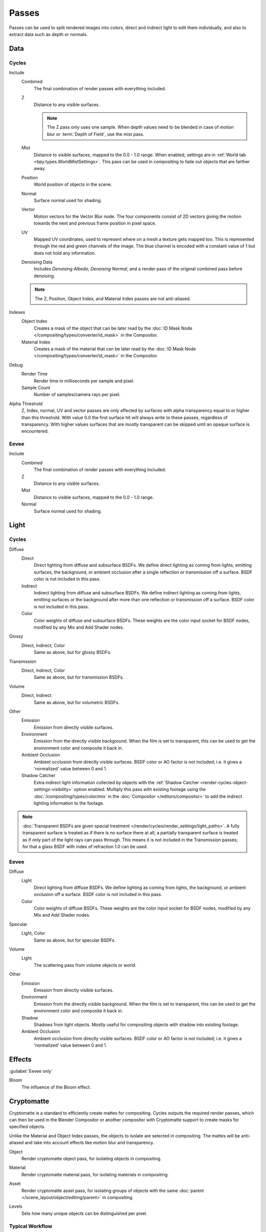 .. _bpy.types.RenderLayer:

******
Passes
******

.. reference::

   :Panel:     :menuselection:`Scene --> View Layers --> Passes`

Passes can be used to split rendered images into colors, direct and indirect light to edit them individually,
and also to extract data such as depth or normals.


.. _render_layers_passes_data:

Data
====

Cycles
------

Include
   Combined
      The final combination of render passes with everything included.
   Z
      Distance to any visible surfaces.

      .. note::

         The Z pass only uses one sample.
         When depth values need to be blended in case of motion blur or :term:`Depth of Field`, use the mist pass.
   Mist
      Distance to visible surfaces, mapped to the 0.0 - 1.0 range.
      When enabled, settings are in :ref:`World tab <bpy.types.WorldMistSettings>`.
      This pass can be used in compositing to fade out objects that are farther away.
   Position
      World position of objects in the scene.
   Normal
      Surface normal used for shading.
   Vector
      Motion vectors for the Vector Blur node. The four components consist of 2D vectors
      giving the motion towards the next and previous frame position in pixel space.
   UV
      Mapped UV coordinates, used to represent where on a mesh a texture gets mapped too.
      This is represented through the red and green channels of the image.
      The blue channel is encoded with a constant value of 1 but does not hold any information.
   Denoising Data
      Includes *Denoising Albedo*, *Denoising Normal*, and a render pass of the original combined
      pass before denoising.

   .. note:: The Z, Position, Object Index, and Material Index passes are not anti-aliased.

Indexes
   Object Index
      Creates a mask of the object that can be later read by
      the :doc:`ID Mask Node </compositing/types/converter/id_mask>` in the Compositor.
   Material Index
      Creates a mask of the material that can be later read by
      the :doc:`ID Mask Node </compositing/types/converter/id_mask>` in the Compositor.

Debug
   Render Time
      Render time in milliseconds per sample and pixel.
   Sample Count
      Number of samples/camera rays per pixel.

Alpha Threshold
   Z, Index, normal, UV and vector passes are
   only affected by surfaces with alpha transparency equal to or higher than this threshold.
   With value 0.0 the first surface hit will always write to these passes, regardless of transparency.
   With higher values surfaces that are mostly transparent can be skipped until an opaque surface is encountered.


Eevee
-----

Include
   Combined
      The final combination of render passes with everything included.
   Z
      Distance to any visible surfaces.
   Mist
      Distance to visible surfaces, mapped to the 0.0 - 1.0 range.
   Normal
      Surface normal used for shading.


Light
=====

Cycles
------

Diffuse
   Direct
      Direct lighting from diffuse and subsurface BSDFs.
      We define direct lighting as coming from lights, emitting surfaces,
      the background, or ambient occlusion after a single reflection or transmission off a surface.
      BSDF color is not included in this pass.
   Indirect
      Indirect lighting from diffuse and subsurface BSDFs. We define indirect lighting as coming from lights,
      emitting surfaces or the background after more than one reflection or transmission off a surface.
      BSDF color is not included in this pass.
   Color
      Color weights of diffuse and subsurface BSDFs.
      These weights are the color input socket for BSDF nodes, modified by any Mix and Add Shader nodes.

Glossy
   Direct, Indirect, Color
      Same as above, but for glossy BSDFs.

Transmission
   Direct, Indirect, Color
      Same as above, but for transmission BSDFs.

Volume
   Direct, Indirect
      Same as above, but for volumetric BSDFs.

Other
   Emission
      Emission from directly visible surfaces.
   Environment
      Emission from the directly visible background. When the film is set to transparent,
      this can be used to get the environment color and composite it back in.
   Ambient Occlusion
      Ambient occlusion from directly visible surfaces. BSDF color or AO factor is not included; i.e.
      it gives a 'normalized' value between 0 and 1.
   Shadow Catcher
      Extra indirect light information collected by objects with
      the :ref:`Shadow Catcher <render-cycles-object-settings-visibility>` option enabled.
      Multiply this pass with existing footage using the :doc:`/compositing/types/color/mix`
      in the :doc:`Compositor </editors/compositor>` to add the indirect lighting
      information to the footage.

.. note::

   :doc:`Transparent BSDFs are given special treatment </render/cycles/render_settings/light_paths>`.
   A fully transparent surface is treated as if there is no surface there at all;
   a partially transparent surface is treated as if only part of the light rays can pass through.
   This means it is not included in the Transmission passes;
   for that a glass BSDF with index of refraction 1.0 can be used.


Eevee
-----

Diffuse
   Light
      Direct lighting from diffuse BSDFs. We define lighting as coming from lights,
      the background, or ambient occlusion off a surface.
      BSDF color is not included in this pass.
   Color
      Color weights of diffuse BSDFs. These weights are the color input socket for BSDF nodes,
      modified by any Mix and Add Shader nodes.

Specular
   Light, Color
      Same as above, but for specular BSDFs.

Volume
   Light
      The scattering pass from volume objects or world.

Other
   Emission
      Emission from directly visible surfaces.
   Environment
      Emission from the directly visible background. When the film is set to transparent,
      this can be used to get the environment color and composite it back in.
   Shadow
      Shadows from light objects. Mostly useful for compositing objects with shadow into existing footage.
   Ambient Occlusion
      Ambient occlusion from directly visible surfaces. BSDF color or AO factor is not included; i.e.
      it gives a 'normalized' value between 0 and 1.


Effects
=======

:guilabel:`Eevee only`

Bloom
   The influence of the Bloom effect.


Cryptomatte
===========

Cryptomatte is a standard to efficiently create mattes for compositing.
Cycles outputs the required render passes, which can then be used in the Blender Compositor
or another compositor with Cryptomatte support to create masks for specified objects.

Unlike the Material and Object Index passes, the objects to isolate are selected in compositing.
The mattes will be anti-aliased and take into account effects like motion blur and transparency.

.. _bpy.types.ViewLayer.use_pass_cryptomatte_object:

Object
   Render cryptomatte object pass, for isolating objects in compositing.

.. _bpy.types.ViewLayer.use_pass_cryptomatte_material:

Material
   Render cryptomatte material pass, for isolating materials in compositing.

.. _bpy.types.ViewLayer.use_pass_cryptomatte_asset:

Asset
   Render cryptomatte asset pass, for isolating groups of objects with
   the same :doc:`parent </scene_layout/object/editing/parent>` in compositing.

.. _bpy.types.ViewLayer.pass_cryptomatte_depth:

Levels
   Sets how many unique objects can be distinguished per pixel.


Typical Workflow
----------------

#. Enable Cryptomatte Object render pass in the Passes panel, and render.
#. In the compositing nodes, create a Cryptomatte node and
   link the Render Layer matching Image and Cryptomatte passes to it.
#. Attach a Viewer node to the Pick output of the Cryptomatte node.
#. Use the Cryptomatte Add/Remove button to sample objects in the Pick Viewer node.
#. Use the Matte output of the Cryptomatte node to get the alpha mask.

.. seealso::

   :doc:`Cryptomatte Node </compositing/types/matte/cryptomatte>`.


.. _bpy.types.AOV:

Shader AOV
==========

Shader AOVs (Arbitrary Output Variables) provide custom render passes for any shader node components.
As an artist this can be a good way to fix or tweak fine details of a scene in post-processing.
To use Shader AOVs create the pass in the *Shader AOV* panel then reference this pass with
the :doc:`AOV Output </render/shader_nodes/output/aov>` shading node.
Shader AOVs can be added or removed in the *Shader AOV* panel.
In this panel is a list of all AOV passes; each AOV in the list consists of a *Name* and *Data Type*.

.. _bpy.types.ViewLayer.active_aov_index:

Active AOV Index
   The name of the render pass; this is the *Name* that is referenced in the *AOV Output* node.
   Any names can be used for these passes,
   as long as they do not conflict with built-in passes that are enabled.

.. _bpy.types.AOV.type:

Data Type
   Shader AOVs can either express a *Color* or a *Value* output.
   The *Color* type as the name suggest can be used for a color but also for normals.
   A *Value* type can be used for any single numerical value.


.. _bpy.ops.scene.view_layer_add_lightgroup:
.. _bpy.ops.scene.view_layer_remove_lightgroup:

Light Groups
============

:guilabel:`Cycles only`

Light Groups provide render passes that only contains information from the lights within that group.
Light Groups can be used to easily tweak the lighting color and intensity of specific lights without
having to re-render the scene.

.. _bpy.types.ViewLayer.active_lightgroup_index:

Active Light Group Index
   The name of the render pass. This is the name that is used when adding
   :ref:`World Shaders <bpy.types.World.lightgroup>`, :ref:`Lights and Objects <bpy.types.Object.lightgroup>`
   to *Light Groups*.


Lightgroup Sync
---------------

These operators are available in the menu to the right of the Light Group list.

.. _bpy.ops.scene.view_layer_add_used_lightgroups:

Add Used Lightgroups
   Adds all Light Groups  to the View Layer that have been created
   elsewhere and have lights assigned to them.

.. _bpy.ops.scene.view_layer_remove_unused_lightgroups:

Remove Unused Lightgroups
   Deletes all Light Groups that do not have any lights assigned to them.


Combining
=========

Cycles
------

All these lighting passes can be combined to produce the final image as follows:

.. figure:: /images/render_layers_passes_combine.svg


Eevee
-----

The passes can be combined to produce the final image as follows:

.. figure:: /images/render_layers_passes_eevee-combine.svg


Known Limitations
=================

- Alpha blended materials are not rendered in render passes except the combined pass.
  Use the *Alpha Clip* or *Alpha Hashed* as :ref:`Blending Mode <bpy.types.Material.blend_method>`
  to render transparent materials in render passes.
- Depth of field is not rendered in render passes except the combined pass.
  It is possible to add the depth of field back in the Compositor using
  the :ref:`Defocus node <bpy.types.CompositorNodeDefocus>`.
- Eevee render passes exclude parts of the BSDF equation.
  :doc:`Shader to RGB </render/shader_nodes/converter/shader_to_rgb>` is not supported as it needs
  the full BSDF equation.
